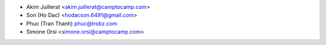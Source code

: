 * Akim Juillerat <akim.juillerat@camptocamp.com>
* Son (Ho Dac) <hodacson.6491@gmail.com>
* Phuc (Tran Thanh) phuc@trobz.com
* Simone Orsi <simone.orsi@camptocamp.com>
